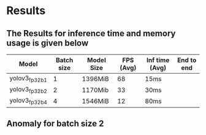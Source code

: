 * Results
** The Results for inference time and memory usage is given below
| Model          | Batch size | Model Size | FPS (Avg) | Inf time (Avg) | End to end |
|----------------+------------+------------+-----------+----------------+------------|
| yolov3_fp32_b1 |          1 | 1396MiB    |        68 | 15ms           |            |
| yolov3_fp32_b2 |          2 | 1170Mib    |        33 | 30ms           |            |
| yolov3_fp32_b4 |          4 | 1546MiB    |        12 | 80ms           |            |
|----------------+------------+------------+-----------+----------------+------------|
** Anomaly for batch size 2
** 
